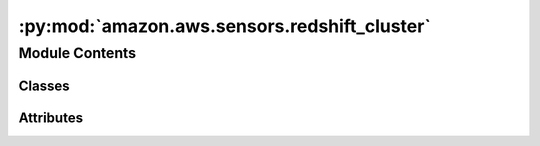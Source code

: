 :py:mod:`amazon.aws.sensors.redshift_cluster`
=============================================

.. py:module:: amazon.aws.sensors.redshift_cluster


Module Contents
---------------

Classes
~~~~~~~

.. autoapisummary::

   amazon.aws.sensors.redshift_cluster.RedshiftClusterSensorAsync




Attributes
~~~~~~~~~~

.. autoapisummary::

   amazon.aws.sensors.redshift_cluster.log


.. py:data:: log
   

   

.. py:class:: RedshiftClusterSensorAsync(*, poll_interval = 5, **kwargs)

   Bases: :py:obj:`airflow.providers.amazon.aws.sensors.redshift_cluster.RedshiftClusterSensor`

   Waits for a Redshift cluster to reach a specific status.

   :param cluster_identifier: The identifier for the cluster being pinged.    :param target_status: The cluster status desired.

   .. py:method:: execute(self, context)

      This is the main method to derive when creating an operator.
      Context is the same dictionary used as when rendering jinja templates.

      Refer to get_template_context for more context.


   .. py:method:: execute_complete(self, context, event = None)

      Callback for when the trigger fires - returns immediately.
      Relies on trigger to throw an exception, otherwise it assumes execution was
      successful.



